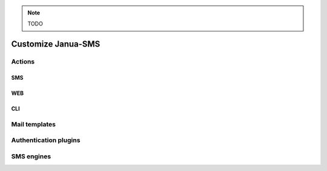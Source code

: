 .. _customize_janua:

.. note::
   TODO

Customize Janua-SMS
===================

Actions
-------

.. _action_sms_context:

SMS
~~~

.. _action_web_context:

WEB
~~~

.. _action_cli_context:

CLI
~~~

.. _mail_templates:

Mail templates
--------------

Authentication plugins
----------------------

SMS engines
-----------